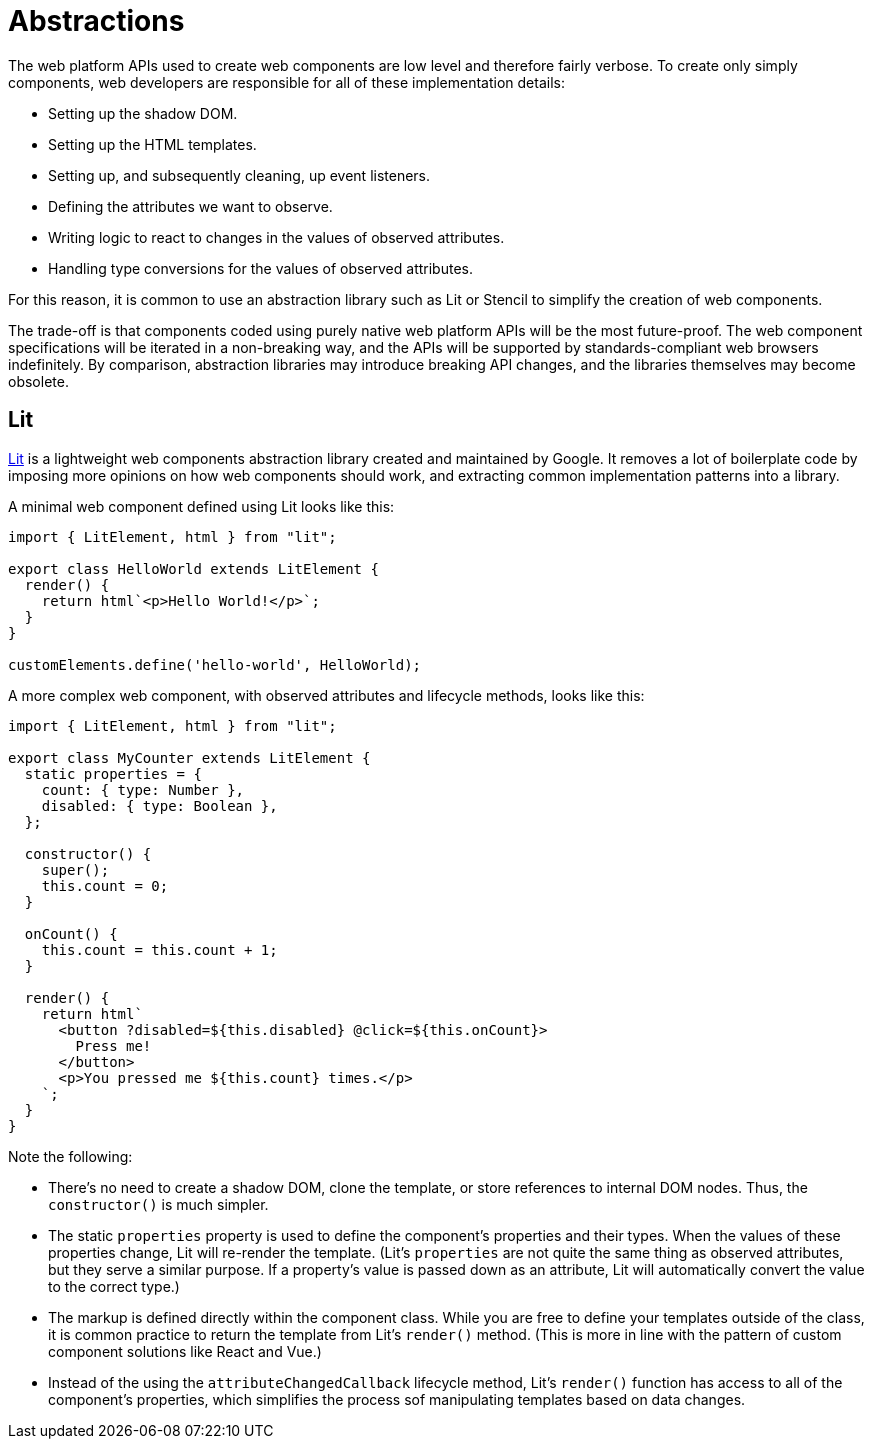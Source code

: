 = Abstractions

The web platform APIs used to create web components are low level and therefore fairly verbose. To create only simply components, web developers are responsible for all of these implementation details:

* Setting up the shadow DOM.
* Setting up the HTML templates.
* Setting up, and subsequently cleaning, up event listeners.
* Defining the attributes we want to observe.
* Writing logic to react to changes in the values of observed attributes.
* Handling type conversions for the values of observed attributes.

For this reason, it is common to use an abstraction library such as Lit or Stencil to simplify the creation of web components.

The trade-off is that components coded using purely native web platform APIs will be the most future-proof. The web component specifications will be iterated in a non-breaking way, and the APIs will be supported by standards-compliant web browsers indefinitely. By comparison, abstraction libraries may introduce breaking API changes, and the libraries themselves may become obsolete.

== Lit

https://lit.dev/[Lit] is a lightweight web components abstraction library created and maintained by Google. It removes a lot of boilerplate code by imposing more opinions on how web components should work, and extracting common implementation patterns into a library.

A minimal web component defined using Lit looks like this:

[source,javascript]
----
import { LitElement, html } from "lit";

export class HelloWorld extends LitElement {
  render() {
    return html`<p>Hello World!</p>`;
  }
}

customElements.define('hello-world', HelloWorld);
----

A more complex web component, with observed attributes and lifecycle methods, looks like this:

[source,javaScript]
----
import { LitElement, html } from "lit";

export class MyCounter extends LitElement {
  static properties = {
    count: { type: Number },
    disabled: { type: Boolean },
  };

  constructor() {
    super();
    this.count = 0;
  }

  onCount() {
    this.count = this.count + 1;
  }

  render() {
    return html`
      <button ?disabled=${this.disabled} @click=${this.onCount}>
        Press me!
      </button>
      <p>You pressed me ${this.count} times.</p>
    `;
  }
}
----

Note the following:

* There's no need to create a shadow DOM, clone the template, or store references to internal DOM nodes. Thus, the `constructor()` is much simpler.

* The static `properties` property is used to define the component's properties and their types. When the values of these properties change, Lit will re-render the template. (Lit's `properties` are not quite the same thing as observed attributes, but they serve a similar purpose. If a property's value is passed down as an attribute, Lit will automatically convert the value to the correct type.)

* The markup is defined directly within the component class. While you are free to define your templates outside of the class, it is common practice to return the template from Lit's `render()` method. (This is more in line with the pattern of custom component solutions like React and Vue.)

* Instead of the using the `attributeChangedCallback` lifecycle method, Lit's `render()` function has access to all of the component's properties, which simplifies the process sof manipulating templates based on data changes.
